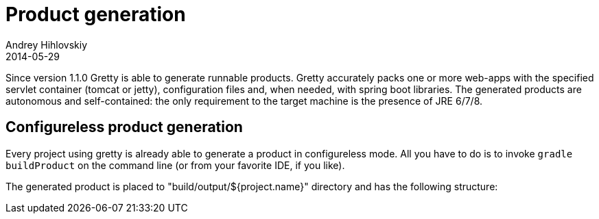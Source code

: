 = Product generation
Andrey Hihlovskiy
2014-05-29
:sectanchors:
:jbake-type: page
:jbake-status: published

Since version 1.1.0 Gretty is able to generate runnable products. Gretty accurately packs one or more web-apps with the specified servlet container (tomcat or jetty), configuration files and, when needed, with spring boot libraries. The generated products are autonomous and self-contained: the only requirement to the target machine is the presence of JRE 6/7/8.

== Configureless product generation

Every project using gretty is already able to generate a product in configureless mode. All you have to do is to invoke `gradle buildProduct` on the command line (or from your favorite IDE, if you like).

The generated product is placed to "build/output/${project.name}" directory and has the following structure:


